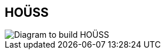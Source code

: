 [#houss.light-canvas%notitle]
== HOÜSS

//== HOÜSS, built by Allen
[.contain]
image::houss.svg[Diagram to build HOÜSS]
